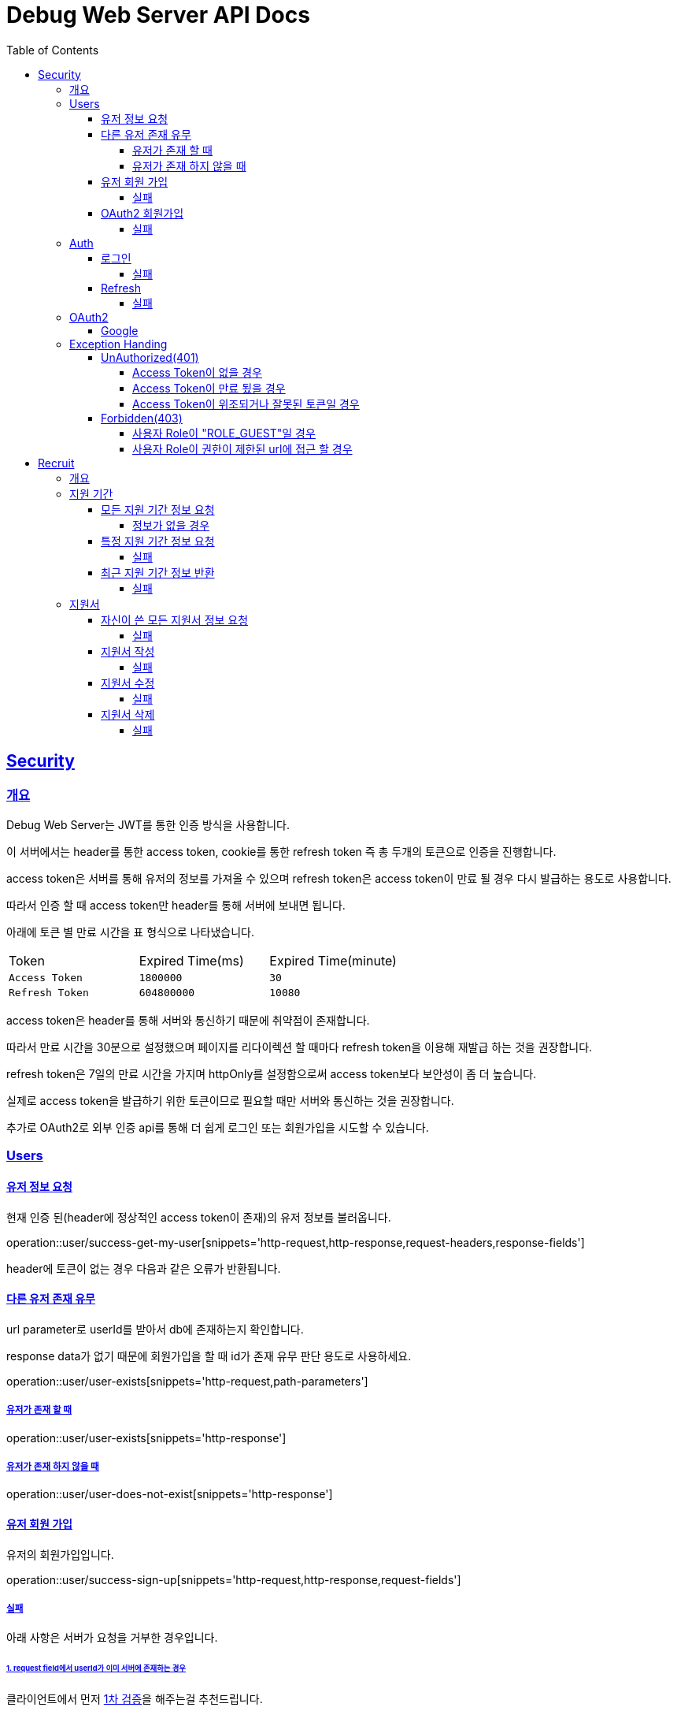 ifndef::snippets[]
:snippets: ./build/generated-snippets
endif::[]
ifndef::docsdir[]
:docsdir: ./src/docs/asciidoc
endif::[]

= Debug Web Server API Docs
:toc: left
:toclevels: 4
:sectlinks:

//[[resources-users]]
== Security
=== 개요
Debug Web Server는 JWT를 통한 인증 방식을 사용합니다.

이 서버에서는 header를 통한 access token, cookie를 통한 refresh token 즉 총 두개의 토큰으로 인증을 진행합니다.

access token은 서버를 통해 유저의 정보를 가져올 수 있으며 refresh token은 access token이 만료 될 경우 다시 발급하는 용도로 사용합니다.

따라서 인증 할 때 access token만 header를 통해 서버에 보내면 됩니다.

아래에 토큰 별 만료 시간을 표 형식으로 나타냈습니다.

|====

|Token|Expired Time(ms)|Expired Time(minute)

|`+Access Token+`
|`+1800000+`
|`+30+`

|`+Refresh Token+`
|`+604800000+`
|`+10080+`

|====

access token은 header를 통해 서버와 통신하기 때문에 취약점이 존재합니다.

따라서 만료 시간을 30분으로 설정했으며 페이지를 리다이렉션 할 때마다 refresh token을 이용해 재발급 하는 것을 권장합니다.

refresh token은 7일의 만료 시간을 가지며 httpOnly를 설정함으로써 access token보다 보안성이 좀 더 높습니다.

실제로 access token을 발급하기 위한 토큰이므로 필요할 때만 서버와 통신하는 것을 권장합니다.

추가로 OAuth2로 외부 인증 api를 통해 더 쉽게 로그인 또는 회원가입을 시도할 수 있습니다.

=== Users
==== 유저 정보 요청
현재 인증 된(header에 정상적인 access token이 존재)의 유저 정보를 불러옵니다.

operation::user/success-get-my-user[snippets='http-request,http-response,request-headers,response-fields']

header에 토큰이 없는 경우 다음과 같은 오류가 반환됩니다.

==== 다른 유저 존재 유무
url parameter로 userId를 받아서 db에 존재하는지 확인합니다.

response data가 없기 때문에 회원가입을 할 때 id가 존재 유무 판단 용도로 사용하세요.

operation::user/user-exists[snippets='http-request,path-parameters']

===== 유저가 존재 할 때
operation::user/user-exists[snippets='http-response']

===== 유저가 존재 하지 않을 때
operation::user/user-does-not-exist[snippets='http-response']

[#_유저_회원_가입]
==== 유저 회원 가입
유저의 회원가입입니다.

operation::user/success-sign-up[snippets='http-request,http-response,request-fields']

===== 실패
아래 사항은 서버가 요청을 거부한 경우입니다.

====== 1. request field에서 userId가 이미 서버에 존재하는 경우
클라이언트에서 먼저 link:#_다른_유저_존재_유무[1차 검증]을 해주는걸 추천드립니다.

만일의 상황에 대비해서 서버에서 2차 검증이 실패하도록 구현했습니다.

operation::user/failure-sign-up-when-user-id-already-in-use[snippets='http-response']

====== 2. request로 받은 패스워드 두개가 서로 다를 때
이것도 마찬가지로 1차로 클라이언트 자체 검증을 하는걸 추천드립니다.

operation::user/failure-sign-up-when-invalid-password[snippets='http-response']

[#_oauth2_회원가입]
==== OAuth2 회원가입
OAuth2로 생성된 유저 튜플은 role이 "ROLE_GUEST"이기 때문에 권한이 로그인 안된 유저와 동급입니다.

따라서 필수로 회원가입을 마쳐야 됩니다.

기본적인 로직은 link:#_유저_회원_가입[유저 회원 가입]과 동일합니다.

operation::user/success-change-unconfirmed[snippets='http-request,http-response,request-fields']

===== 실패
아래 사항은 서버가 요청을 거부한 경우입니다.

====== 1. request field에서 userId가 이미 서버에 존재하는 경우
link:#_1_request_field에서_userid가_이미_서버에_존재하는_경우[회원가입 설명과 동일]

operation::user/failure-change-unconfirmed-when-user-id-already-in-use[snippets='http-response']

====== 2. request로 받은 패스워드 두개가 서로 다를 때
link:#_2_request로_받은_패스워드_두개가_서로_다를_때[회원가입 설명과 동일]

operation::user/failure-change-unconfirmed-when-invalid-password[snippets='http-response']

=== Auth
[#_로그인]
==== 로그인
두가지 인증 방법 중 서버에 구현된 로그인을 통한 토큰 발급입니다.

아이디와 패스워드를 db에 대조해서 로그인을 시도합니다.

성공적으로 로그인이 되면 body에 access token, cookie에 refresh token이 요청자에게 반환됩니다.

operation::auth/success-login[snippets='http-request,http-response,request-fields,response-fields']

===== 실패
아래 사항은 서버가 요청을 거부한 경우입니다.

======= userId가 db에 존재하지 않을 경우 또는 userId는 db에 존재하지만 비밀번호가 틀린경우

operation::auth/failure-login-when-not-found-user[snippets='http-response']

[#_refresh]
==== Refresh
refresh token을 이용해서 access token을 발급합니다.

header에 있는 access token이 만료됬는지 확인하고 쿠키에 있는 refresh token을 통해 재발급합니다.

refresh를 정상적으로 하려면 만료된 access token 그리고 정상적인 refresh token이 필요합니다.

한개라도 없거나 잘못된 토큰일 경우 refresh가 안됩니다.이 경우에는 <<_로그인>>을 다시 해서 토큰들을 재발급하는 것을 권장합니다.

operation::auth/success-refresh-not-update-when-refresh-token[snippets='http-request,http-response']

만약 refresh token의 만료 시간이 3일 이하라면 아래와 같이 refresh token도 재발급 되어 기존과 교체됩니다.

operation::auth/success-refresh-when-update-refresh-token[snippets='http-response,request-headers,response-fields']

===== 실패

아래 사항은 서버가 요청을 거부한 경우입니다.

====== 1. access token이 위조 또는 잘못된 경우
operation::auth/failure-refresh-when-invalid-access-token[snippets='http-response']

====== 2. access token이 만료되지 않은 경우
만료되지 않았기 때문에 재발급 할 필요가 없습니다.

operation::auth/failure-refresh-when-not-expired-access-token[snippets='http-response']

====== 3. refresh token이 위조 또는 잘못된 경우
operation::auth/failure-refresh-when-invalid-refresh-token[snippets='http-response']

=== OAuth2

OAuth2를 통한 인증 방식입니다.

기존 <<_로그인>>보다 좀 더 간편하게 로그인, 회원가입을 할 수 있습니다.

단 OAuth2로 기초 회원가입을 진행하면 해당 유저의 role은 "ROLE_GUEST"이기 때문에 인증이 필요한 url에 접근 할 수 없습니다.

꼭 link:#_oauth2_회원가입[회원가입]을 마치고 role이 "ROLE_UNCONFIRMED"가 되야 인증이 필요한 url에 접근 할 수 있습니다.

아래 url을 통해 외부 api로 로그인 하여 로그인 또는 회원가입을 할 수 있습니다.

----
/oauth2/authorization/{provider}?redirect_uri={redirect_uri}
----

provider의 값에 따른 외부 api 로그인 페이지가 나옵니다.

파라미터중 redirect_uri는 인증이 성공적으로 완수되면 리다이렉트 되는 페이지 입니다.

서버에서 지정한 redirect uri만 이동 할 수 있습니다.(개발 전용으로 http://localhost:3000/oauth/redirect 이용 가능)

성공적으로 리다이렉트 되면 아래와 같습니다.

----
{redirect_uri}/oauth/redirect?token={access token}
----

url에 access token이 그리고 cookie에 refresh token이 지정된 상태로 리다이렉트 됩니다.

redirect uri 값이 없거나 서버에서 허용된 url이 아닌 경우 토큰이 발급되지 않고 오류가 발생하니 주의하세요.

==== Google
Google api를 통해서 인증합니다.

----
/oauth2/authorization/google?redirect_uri={redirect_uri}
----

=== Exception Handing
본 문단은 인증이 실패한 경우, 또는 리소스에 접근할 권한이 아닌 경우에 대해 설명합니다.

==== UnAuthorized(401)

===== Access Token이 없을 경우
Access Token이 없을 경우 인증이 필요한 url에 접근할 수 없습니다.

operation::access-exception-handle/unauthorized-when-access-token-is-null[snippets='http-request,http-response']

===== Access Token이 만료 됬을 경우
이 경우에는 Access Token이 유효하지만 만료되어서 사용할 수 없습니다.

link:#_refresh[refresh]를 통해서 Access Token을 재발급 받아야 인증을 할 수 있습니다.

operation::access-exception-handle/unauthorized-when-access-token-is-expired[snippets='http-request,http-response']

===== Access Token이 위조되거나 잘못된 토큰일 경우
서버에서 Access Token을 Claim화 하기전 위조(또는 잘못)된 토큰으로 판별할 경우 입니다.

operation::access-exception-handle/unauthorized-when-access-token-is-invalid[snippets='http-request,http-response']

==== Forbidden(403)

===== 사용자 Role이 "ROLE_GUEST"일 경우
OAuth2로 로그인한 유저가 아직 회원가입을 마치지 않을 경우입니다.

이 경우 link:#_oauth2_회원가입[OAuth2 회원가입] 페이지로 리다이렉트하여 회원가입을 마쳐주세요.

operation::access-exception-handle/forbidden-when-role-guest-accesses-disallowed-url[snippets='http-request,http-response']

===== 사용자 Role이 권한이 제한된 url에 접근 할 경우

operation::access-exception-handle/forbidden-when-a-non-role-guest-authenticator-accesses-a-disallowed-url[snippets='http-request,http-response']

== Recruit
=== 개요
이 문단에서는 지원 기간 정보 또는 지원서에 관한 api를 설명합니다.

=== 지원 기간
지원 기간에 관한 uri는 인증 되지 않은 유저도 요청할 수 있습니다. 또 role에 제약을 받지않습니다.

==== 모든 지원 기간 정보 요청
서버 DB에 존재하는 모든 지원 기간 정보들을 반환합니다.

operation::recruit/period/success-find-all-recruit-periods[snippets='http-request,http-response,response-fields']

===== 정보가 없을 경우
operation::recruit/period/no-recruit-periods-content[snippets='http-response']

==== 특정 지원 기간 정보 요청
Recruit Period PK를 path parameter로 받아서 해당 정보를 반환합니다.

operation::recruit/period/success-find-by-recruit-period-id[snippets='http-request,http-response,path-parameters,response-fields']

===== 실패
아래 사항은 서버가 요청을 거부한 경우입니다.

====== 해당 PK를 가진 지원 기간 정보가 없을 경우
operation::recruit/period/failure-find-by-recruit-period-id[snippets='http-response']

==== 최근 지원 기간 정보 반환
지원이 가능하고 가장 최근 지원 기간 정보를 반환합니다.

operation::recruit/period/success-find-by-recruit-period-id[snippets='http-request,http-response,path-parameters,response-fields']

===== 실패
아래 사항은 서버가 요청을 거부한 경우입니다

====== 1. 해당 PK를 가진 지원 기간 정보가 없을 경우
operation::recruit/period/failure-get-recent-recruit-period-when-recruit-period-not-found[snippets='http-response']

====== 2. 정보는 찾았지만 지원 기간이 아닐 경우
operation::recruit/period/failure-get-recent-recruit-period-when-request-can-not-apply[snippets='http-response']

=== 지원서
지원서에 관한 uri는 로그인 된 유저가 필요하며 role에 따라서 요청 할 수 있는 범위가 제한되어 있습니다.

==== 자신이 쓴 모든 지원서 정보 요청
로그인 된 유저의 모든 지원서 정보를 요청합니다.

로그인 안한 유저와 role이 GUEST인 유저는 접근 할 수 없습니다.

요청에 성공하게 된다면 최신 지원서 순으로 정렬되어 배열로 반환됩니다.

operation::recruit/apply/success-find-all-my-applies[snippets='http-request,response-body,request-headers,response-fields']

지원서 목록이 없다면 다음과 같은 response body를 받습니다.

operation::recruit/apply/no-my-applies-content[snippets='response-body']

===== 실패
====== 현재 로그인 된 유저가 db에 없는 경우
operation::recruit/apply/failure-find-all-my-applies-when-not-found-user[snippets='response-body']

==== 지원서 작성
지원서를 작성합니다. 로그인이 필요하며 해당 유저의 role이 UNCONFIRMED 상태여만 요청 가능합니다.

request body에는 객체 형태로 key는 질문 내용, value는 질문에 대한 답변 형태로만 보내면 됩니다.

operation::recruit/apply/success-create-apply[snippets='http-request,response-body,path-parameters,request-headers,response-fields']

===== 실패
====== 1. 해당 pk로 존재하는 지원 기간 정보가 없을 때
operation::recruit/apply/failure-create-apply-when-recruit-period-not-found[snippets='response-body']

====== 2. 지원 기간이 아닐 때
operation::recruit/apply/failure-create-apply-when-the-application-period-is-not[snippets='response-body']

====== 3. 로그인 한 유저가 이미 해당 기간에 지원서가 작성되어 있을 때
operation::recruit/apply/failure-create-apply-when-already-applied-by-user[snippets='response-body']

==== 지원서 수정
link:#_지원서_작성[지원서 작성]과 유사합니다.

operation::recruit/apply/success-update-apply[snippets='http-request,response-body,path-parameters,request-headers,response-fields']

===== 실패
====== 1. 해당 pk로 존재하는 지원서 정보가 없을 때
operation::recruit/apply/failure-update-apply-when-recruit-apply-not-found[snippets='response-body']

====== 2. 수정하는 지원서의 작성자와 현재 로그인 한 유저 정보가 다를 때
operation::recruit/apply/failure-update-apply-when-no_apply_permission[snippets='response-body']

====== 3. 지원 기간이 아닐 때
operation::recruit/apply/failure-update-apply-when-the-application-period-is-not[snippets='response-body']

==== 지원서 삭제
지원서를 삭제합니다. 로그인이 필요하며 해당 유저의 role이 UNCONFIRMED 상태여만 요청 가능합니다.

operation::recruit/apply/success-delete-recruit-apply[snippets='http-request,http-response,path-parameters,request-headers']

===== 실패
====== 1. 해당 pk로 존재하는 지원서 정보가 없을 때
operation::recruit/apply/failure-delete-recruit-apply-when-recruit-apply-not-found[snippets='response-body']

====== 2. 삭제하는 지원서의 작성자와 현재 로그인 한 유저 정보가 다를 때
operation::recruit/apply/failure-delete-recruit-apply-when-no-recruit-apply-permission[snippets='response-body']

====== 3. 지원 기간이 아닐 때
operation::recruit/apply/failure-delete-recruit-apply-when-non-reception-period[snippets='response-body']

